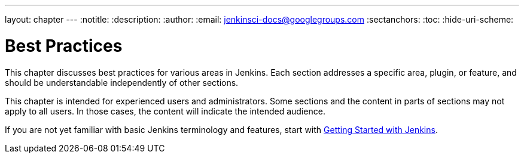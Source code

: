 ---
layout: chapter
---
:notitle:
:description:
:author:
:email: jenkinsci-docs@googlegroups.com
:sectanchors:
:toc:
:hide-uri-scheme:

= Best Practices

This chapter discusses best practices for various areas in Jenkins.
Each section addresses a specific area, plugin, or feature, and should be
understandable independently of other sections.

This chapter is intended for experienced users and administrators.
Some sections and the content in parts of sections may not apply to all users.
In those cases, the content will indicate the intended audience.

If you are not yet familiar with basic Jenkins terminology and features, start with
<<getting-started#,Getting Started with Jenkins>>.

////
Pages to mark as deprecated by this document:

https://wiki.jenkins-ci.org/display/JENKINS/Jenkins+Best+Practices
////
